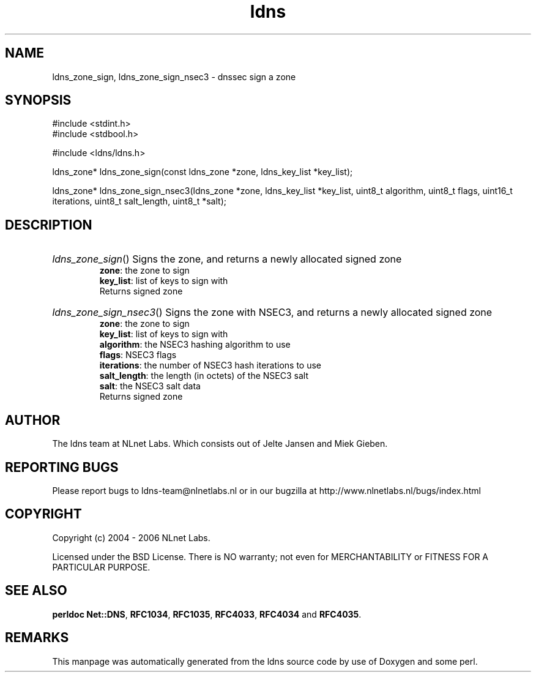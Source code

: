 .ad l
.TH ldns 3 "30 May 2006"
.SH NAME
ldns_zone_sign, ldns_zone_sign_nsec3 \- dnssec sign a zone

.SH SYNOPSIS
#include <stdint.h>
.br
#include <stdbool.h>
.br
.PP
#include <ldns/ldns.h>
.PP
ldns_zone* ldns_zone_sign(const ldns_zone *zone, ldns_key_list *key_list);
.PP
ldns_zone* ldns_zone_sign_nsec3(ldns_zone *zone, ldns_key_list *key_list, uint8_t algorithm, uint8_t flags, uint16_t iterations, uint8_t salt_length, uint8_t *salt);
.PP

.SH DESCRIPTION
.HP
\fIldns_zone_sign\fR()
Signs the zone, and returns a newly allocated signed zone
\.br
\fBzone\fR: the zone to sign
\.br
\fBkey_list\fR: list of keys to sign with
\.br
Returns signed zone
.PP
.HP
\fIldns_zone_sign_nsec3\fR()
Signs the zone with NSEC3, and returns a newly allocated signed zone
\.br
\fBzone\fR: the zone to sign
\.br
\fBkey_list\fR: list of keys to sign with
\.br
\fBalgorithm\fR: the NSEC3 hashing algorithm to use
\.br
\fBflags\fR: NSEC3 flags
\.br
\fBiterations\fR: the number of NSEC3 hash iterations to use
\.br
\fBsalt_length\fR: the length (in octets) of the NSEC3 salt
\.br
\fBsalt\fR: the NSEC3 salt data
\.br
Returns signed zone
.PP
.SH AUTHOR
The ldns team at NLnet Labs. Which consists out of
Jelte Jansen and Miek Gieben.

.SH REPORTING BUGS
Please report bugs to ldns-team@nlnetlabs.nl or in 
our bugzilla at
http://www.nlnetlabs.nl/bugs/index.html

.SH COPYRIGHT
Copyright (c) 2004 - 2006 NLnet Labs.
.PP
Licensed under the BSD License. There is NO warranty; not even for
MERCHANTABILITY or
FITNESS FOR A PARTICULAR PURPOSE.
.SH SEE ALSO
\fBperldoc Net::DNS\fR, \fBRFC1034\fR,
\fBRFC1035\fR, \fBRFC4033\fR, \fBRFC4034\fR and \fBRFC4035\fR.
.SH REMARKS
This manpage was automatically generated from the ldns source code by
use of Doxygen and some perl.
